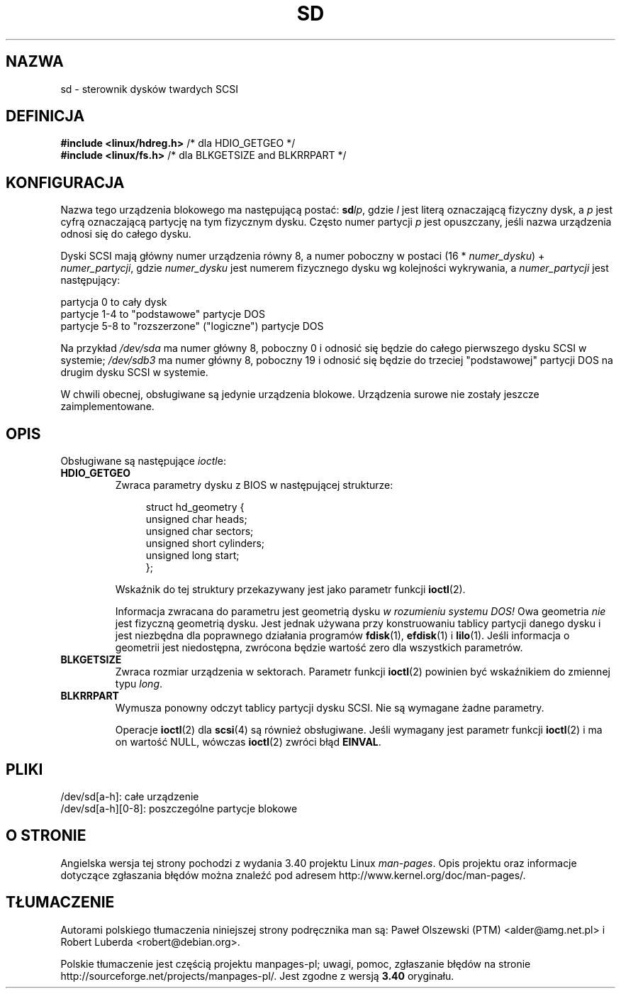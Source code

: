 .\" sd.4
.\" Copyright 1992 Rickard E. Faith (faith@cs.unc.edu)
.\"
.\" Permission is granted to make and distribute verbatim copies of this
.\" manual provided the copyright notice and this permission notice are
.\" preserved on all copies.
.\"
.\" Permission is granted to copy and distribute modified versions of this
.\" manual under the conditions for verbatim copying, provided that the
.\" entire resulting derived work is distributed under the terms of a
.\" permission notice identical to this one.
.\"
.\" Since the Linux kernel and libraries are constantly changing, this
.\" manual page may be incorrect or out-of-date.  The author(s) assume no
.\" responsibility for errors or omissions, or for damages resulting from
.\" the use of the information contained herein.  The author(s) may not
.\" have taken the same level of care in the production of this manual,
.\" which is licensed free of charge, as they might when working
.\" professionally.
.\"
.\" Formatted or processed versions of this manual, if unaccompanied by
.\" the source, must acknowledge the copyright and authors of this work.
.\"
.\"*******************************************************************
.\"
.\" This file was generated with po4a. Translate the source file.
.\"
.\"*******************************************************************
.\" This file is distributed under the same license as original manpage
.\" Copyright of the original manpage:
.\" Copyright © 1992 Rickard E. Faith 
.\" Copyright © of Polish translation:
.\" Paweł Olszewski (PTM) <alder@amg.net.pl>, 1998.
.\" Robert Luberda <robert@debian.org>, 2006, 2012.
.TH SD 4 1992\-12\-17 Linux "Podręcznik programisty Linuksa"
.SH NAZWA
sd \- sterownik dysków twardych SCSI
.SH DEFINICJA
.nf
\fB#include <linux/hdreg.h>        \fP/* dla HDIO_GETGEO */
\fB#include <linux/fs.h>           \fP/* dla BLKGETSIZE and BLKRRPART */
.fi
.SH KONFIGURACJA
Nazwa tego urządzenia blokowego ma następującą postać: \fBsd\fP\fIlp\fP, gdzie
\fIl\fP jest literą oznaczającą fizyczny dysk, a \fIp\fP jest cyfrą oznaczającą
partycję na tym fizycznym dysku. Często numer partycji \fIp\fP jest opuszczany,
jeśli nazwa urządzenia odnosi się do całego dysku.

Dyski SCSI mają główny numer urządzenia równy 8, a numer poboczny w postaci
(16 * \fInumer_dysku\fP) + \fInumer_partycji\fP, gdzie \fInumer_dysku\fP jest numerem
fizycznego dysku wg kolejności wykrywania, a \fInumer_partycji\fP jest
następujący:
.sp
partycja 0 to cały dysk
.br
partycje 1\-4 to "podstawowe" partycje DOS
.br
partycje 5\-8 to "rozszerzone" ("logiczne") partycje DOS

Na przykład \fI/dev/sda\fP ma numer główny 8, poboczny 0 i odnosić się będzie
do całego pierwszego dysku SCSI w systemie; \fI/dev/sdb3\fP ma numer główny 8,
poboczny 19 i odnosić się będzie do trzeciej "podstawowej" partycji DOS na
drugim dysku SCSI w systemie.

W chwili obecnej, obsługiwane są jedynie urządzenia blokowe. Urządzenia
surowe nie zostały jeszcze zaimplementowane.
.SH OPIS
Obsługiwane są następujące \fIioctl\fPe:
.TP 
\fBHDIO_GETGEO\fP
.RS
Zwraca parametry dysku z BIOS w następującej strukturze:
.in +4n
.nf

struct hd_geometry {
    unsigned char  heads;
    unsigned char  sectors;
    unsigned short cylinders;
    unsigned long  start;
};
.fi
.in

Wskaźnik do tej struktury przekazywany jest jako parametr funkcji
\fBioctl\fP(2).

Informacja zwracana do parametru jest geometrią dysku \fIw rozumieniu systemu
DOS!\fP Owa geometria \fInie\fP jest fizyczną geometrią dysku. Jest jednak
używana przy konstruowaniu tablicy partycji danego dysku i jest niezbędna
dla poprawnego działania programów \fBfdisk\fP(1), \fBefdisk\fP(1) i
\fBlilo\fP(1). Jeśli informacja o geometrii jest niedostępna, zwrócona będzie
wartość zero dla wszystkich parametrów.
.RE
.TP 
\fBBLKGETSIZE\fP
Zwraca rozmiar urządzenia w sektorach. Parametr funkcji \fBioctl\fP(2)
powinien być wskaźnikiem do zmiennej typu \fIlong\fP.
.TP 
\fBBLKRRPART\fP
Wymusza ponowny odczyt tablicy partycji dysku SCSI. Nie są wymagane żadne
parametry.

Operacje \fBioctl\fP(2) dla \fBscsi\fP(4) są również obsługiwane. Jeśli wymagany
jest parametr funkcji \fBioctl\fP(2) i ma on wartość NULL, wówczas \fBioctl\fP(2)
zwróci błąd \fBEINVAL\fP.
.SH PLIKI
/dev/sd[a\-h]: całe urządzenie
.br
.\".SH "SEE ALSO"
.\".BR scsi (4)
/dev/sd[a\-h][0\-8]: poszczególne partycje blokowe
.SH "O STRONIE"
Angielska wersja tej strony pochodzi z wydania 3.40 projektu Linux
\fIman\-pages\fP. Opis projektu oraz informacje dotyczące zgłaszania błędów
można znaleźć pod adresem http://www.kernel.org/doc/man\-pages/.
.SH TŁUMACZENIE
Autorami polskiego tłumaczenia niniejszej strony podręcznika man są:
Paweł Olszewski (PTM) <alder@amg.net.pl>
i
Robert Luberda <robert@debian.org>.
.PP
Polskie tłumaczenie jest częścią projektu manpages-pl; uwagi, pomoc, zgłaszanie błędów na stronie http://sourceforge.net/projects/manpages-pl/. Jest zgodne z wersją \fB 3.40 \fPoryginału.
